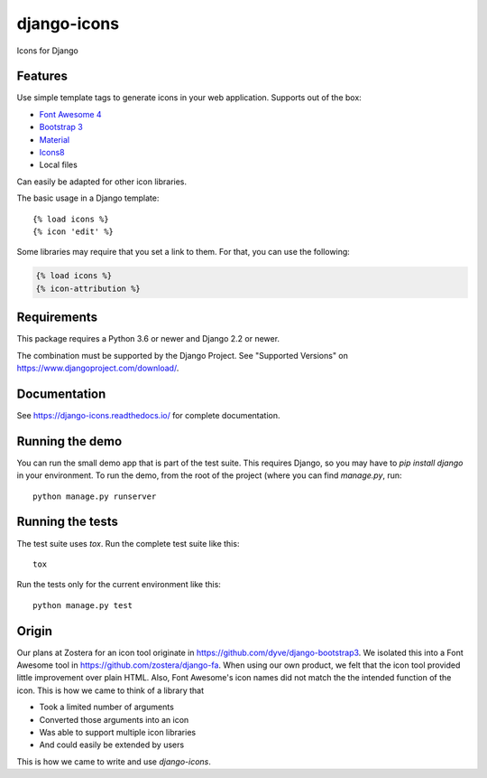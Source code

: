 django-icons
------------

Icons for Django

.. image:: https://travis-ci.org/zostera/django-icons.svg?branch=master
    :target: https://travis-ci.org/zostera/django-icons

.. image:: https://coveralls.io/repos/github/zostera/django-icons/badge.svg?branch=develop
   :target: https://coveralls.io/github/zostera/django-icons?branch=develop

.. image:: https://img.shields.io/pypi/v/django-icons.svg
    :target: https://pypi.python.org/pypi/django-icons
    :alt: Latest PyPI version

.. image:: https://img.shields.io/badge/code%20style-black-000000.svg
    :target: https://github.com/ambv/black

Features
========

Use simple template tags to generate icons in your web application.
Supports out of the box:

- `Font Awesome 4`_
- `Bootstrap 3`_
- `Material`_
- `Icons8`_
- Local files

Can easily be adapted for other icon libraries.

The basic usage in a Django template::

   {% load icons %}
   {% icon 'edit' %}


Some libraries may require that you set a link to them. For that, you can use the following:

.. code:: Django

    {% load icons %}
    {% icon-attribution %}


Requirements
============

This package requires a Python 3.6 or newer and Django 2.2 or newer.

The combination must be supported by the Django Project. See "Supported Versions" on https://www.djangoproject.com/download/.

Documentation
=============

See https://django-icons.readthedocs.io/ for complete documentation.

Running the demo
================

You can run the small demo app that is part of the test suite.
This requires Django, so you may have to `pip install django` in your environment.
To run the demo, from the root of the project (where you can find `manage.py`, run::

   python manage.py runserver


Running the tests
=================

The test suite uses `tox`. Run the complete test suite like this::

   tox

Run the tests only for the current environment like this::

   python manage.py test


Origin
======

Our plans at Zostera for an icon tool originate in https://github.com/dyve/django-bootstrap3.
We isolated this into a Font Awesome tool in https://github.com/zostera/django-fa.
When using our own product, we felt that the icon tool provided little improvement over plain HTML.
Also, Font Awesome's icon names did not match the the intended function of the icon. This is how we came
to think of a library that

- Took a limited number of arguments
- Converted those arguments into an icon
- Was able to support multiple icon libraries
- And could easily be extended by users

This is how we came to write and use `django-icons`.

.. _Font Awesome 4: https://fontawesome.com/v4.7.0/
.. _Bootstrap 3: https://getbootstrap.com/docs/3.3/components/#glyphicons
.. _Material: https://material.io/tools/icons/?style=baseline
.. _Icons8: https://icons8.com/

